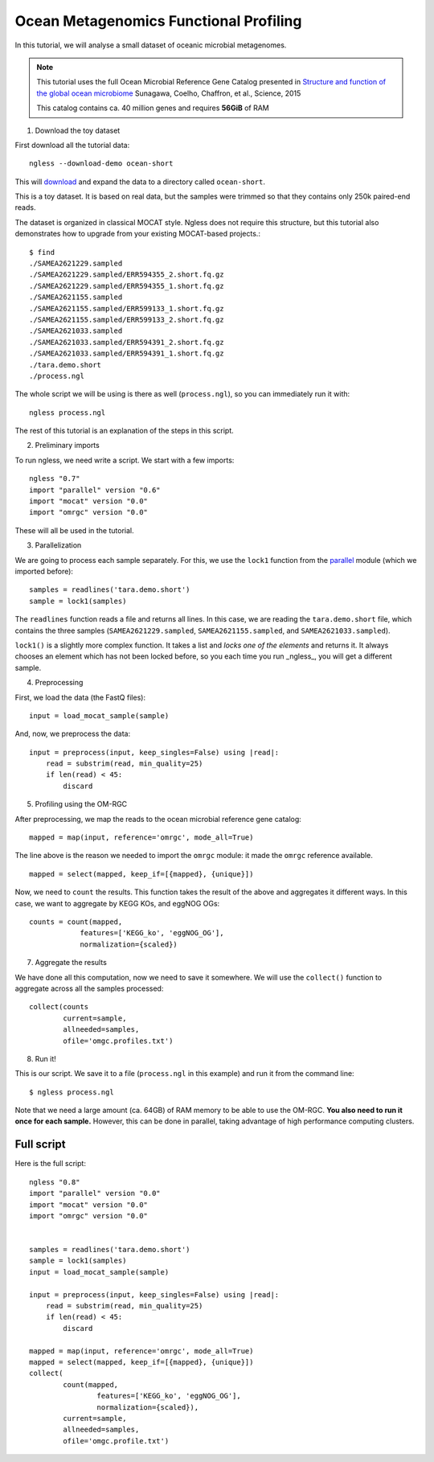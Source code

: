 =======================================
Ocean Metagenomics Functional Profiling
=======================================

In this tutorial, we will analyse a small dataset of oceanic microbial
metagenomes.

.. note::
    This tutorial uses the full Ocean Microbial Reference Gene Catalog
    presented in `Structure and function of the global ocean microbiome
    <http://science.sciencemag.org/content/348/6237/1261359.long>`__ Sunagawa,
    Coelho, Chaffron, et al., Science, 2015

    This catalog contains ca. 40 million genes and requires **56GiB** of RAM


1. Download the toy dataset

First download all the tutorial data::

   ngless --download-demo ocean-short

This will `download
<http://vm-lux.embl.de/~coelho/ngless-data/Demos/ocean-short.tar.gz>`__ and
expand the data to a directory called ``ocean-short``.

This is a toy dataset. It is based on real data, but the samples were trimmed
so that they contains only 250k paired-end reads.

The dataset is organized in classical MOCAT style. Ngless does not require this
structure, but this tutorial also demonstrates how to upgrade from your
existing MOCAT-based projects.::

    $ find
    ./SAMEA2621229.sampled
    ./SAMEA2621229.sampled/ERR594355_2.short.fq.gz
    ./SAMEA2621229.sampled/ERR594355_1.short.fq.gz
    ./SAMEA2621155.sampled
    ./SAMEA2621155.sampled/ERR599133_1.short.fq.gz
    ./SAMEA2621155.sampled/ERR599133_2.short.fq.gz
    ./SAMEA2621033.sampled
    ./SAMEA2621033.sampled/ERR594391_2.short.fq.gz
    ./SAMEA2621033.sampled/ERR594391_1.short.fq.gz
    ./tara.demo.short
    ./process.ngl


The whole script we will be using is there as well (``process.ngl``), so you
can immediately run it with::

    ngless process.ngl

The rest of this tutorial is an explanation of the steps in this script.

2. Preliminary imports

To run ngless, we need write a script. We start with a few imports::

    ngless "0.7"
    import "parallel" version "0.6"
    import "mocat" version "0.0"
    import "omrgc" version "0.0"

These will all be used in the tutorial.

3. Parallelization

We are going to process each sample separately. For this, we use the ``lock1``
function from the `parallel <stdlib.html#parallel-module>`__ module (which we
imported before)::

    samples = readlines('tara.demo.short')
    sample = lock1(samples)

The ``readlines`` function reads a file and returns all lines. In this case, we
are reading the ``tara.demo.short`` file, which contains the three samples
(``SAMEA2621229.sampled``, ``SAMEA2621155.sampled``, and
``SAMEA2621033.sampled``).

``lock1()`` is a slightly more complex function. It takes a list and *locks one
of the elements* and returns it. It always chooses an element which has not
been locked before, so you each time you run _ngless_, you will get a different
sample.


4. Preprocessing

First, we load the data (the FastQ files)::

    input = load_mocat_sample(sample)

And, now, we preprocess the data::

    input = preprocess(input, keep_singles=False) using |read|:
        read = substrim(read, min_quality=25)
        if len(read) < 45:
            discard


5. Profiling using the OM-RGC

After preprocessing, we map the reads to the ocean microbial reference gene
catalog::

    mapped = map(input, reference='omrgc', mode_all=True)

The line above is the reason we needed to import the ``omrgc`` module: it made
the ``omrgc`` reference available.

::

    mapped = select(mapped, keep_if=[{mapped}, {unique}])

Now, we need to ``count`` the results. This function takes the result of the
above and aggregates it different ways. In this case, we want to aggregate by
KEGG KOs, and eggNOG OGs::

    counts = count(mapped,
                features=['KEGG_ko', 'eggNOG_OG'],
                normalization={scaled})

7. Aggregate the results

We have done all this computation, now we need to save it somewhere. We will
use the ``collect()`` function to aggregate across all the samples processed::

    collect(counts
            current=sample,
            allneeded=samples,
            ofile='omgc.profiles.txt')

8. Run it!

This is our script. We save it to a file (``process.ngl`` in this example) and
run it from the command line::

    $ ngless process.ngl

Note that we need a large amount (ca. 64GB) of RAM memory to be able to use the
OM-RGC. **You also need to run it once for each sample.** However, this can be
done in parallel, taking advantage of high performance computing clusters.


Full script
-----------

Here is the full script::

    ngless "0.8"
    import "parallel" version "0.0"
    import "mocat" version "0.0"
    import "omrgc" version "0.0"


    samples = readlines('tara.demo.short')
    sample = lock1(samples)
    input = load_mocat_sample(sample)

    input = preprocess(input, keep_singles=False) using |read|:
        read = substrim(read, min_quality=25)
        if len(read) < 45:
            discard

    mapped = map(input, reference='omrgc', mode_all=True)
    mapped = select(mapped, keep_if=[{mapped}, {unique}])
    collect(
            count(mapped,
                    features=['KEGG_ko', 'eggNOG_OG'],
                    normalization={scaled}),
            current=sample,
            allneeded=samples,
            ofile='omgc.profile.txt')


